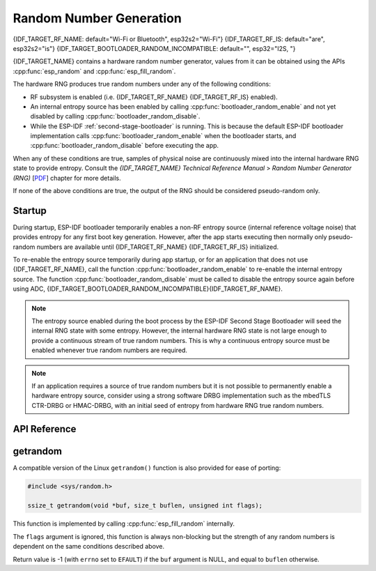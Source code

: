 Random Number Generation
========================

{IDF_TARGET_RF_NAME: default="Wi-Fi or Bluetooth", esp32s2="Wi-Fi"}
{IDF_TARGET_RF_IS: default="are", esp32s2="is"}
{IDF_TARGET_BOOTLOADER_RANDOM_INCOMPATIBLE: default="", esp32="I2S, "}

{IDF_TARGET_NAME} contains a hardware random number generator, values from it can be obtained using the APIs :cpp:func:`esp_random` and :cpp:func:`esp_fill_random`.

The hardware RNG produces true random numbers under any of the following conditions:

- RF subsystem is enabled (i.e. {IDF_TARGET_RF_NAME} {IDF_TARGET_RF_IS} enabled).
- An internal entropy source has been enabled by calling :cpp:func:`bootloader_random_enable` and not yet disabled by calling :cpp:func:`bootloader_random_disable`.
- While the ESP-IDF :ref:`second-stage-bootloader` is running. This is because the default ESP-IDF bootloader implementation calls :cpp:func:`bootloader_random_enable` when the bootloader starts, and :cpp:func:`bootloader_random_disable` before executing the app.

When any of these conditions are true, samples of physical noise are continuously mixed into the internal hardware RNG state to provide entropy. Consult the  *{IDF_TARGET_NAME} Technical Reference Manual* > *Random Number Generator (RNG)* [`PDF <{IDF_TARGET_TRM_EN_URL}#rng>`__] chapter for more details.

If none of the above conditions are true, the output of the RNG should be considered pseudo-random only.

Startup
-------

During startup, ESP-IDF bootloader temporarily enables a non-RF entropy source (internal reference voltage noise) that provides entropy for any first boot key generation. However, after the app starts executing then normally only pseudo-random numbers are available until {IDF_TARGET_RF_NAME} {IDF_TARGET_RF_IS} initialized.

To re-enable the entropy source temporarily during app startup, or for an application that does not use {IDF_TARGET_RF_NAME}, call the function :cpp:func:`bootloader_random_enable` to re-enable the internal entropy source. The function :cpp:func:`bootloader_random_disable` must be called to disable the entropy source again before using ADC, {IDF_TARGET_BOOTLOADER_RANDOM_INCOMPATIBLE}{IDF_TARGET_RF_NAME}.

.. note::

   The entropy source enabled during the boot process by the ESP-IDF Second Stage Bootloader will seed the internal RNG state with some entropy. However, the internal hardware RNG state is not large enough to provide a continuous stream of true random numbers. This is why a continuous entropy source must be enabled whenever true random numbers are required.

.. note::

   If an application requires a source of true random numbers but it is not possible to permanently enable a hardware entropy source, consider using a strong software DRBG implementation such as the mbedTLS CTR-DRBG or HMAC-DRBG, with an initial seed of entropy from hardware RNG true random numbers.

.. only:: not esp32

    Secondary Entropy
    -----------------

    {IDF_TARGET_NAME} RNG contains a secondary entropy source, based on sampling an asynchronous 8MHz internal oscillator (see the Technical Reference Manual for details). This entropy source is always enabled in ESP-IDF and continuously mixed into the RNG state by hardware. In testing, this secondary entropy source was sufficient to pass the `Dieharder`_ random number test suite without the main entropy source enabled (test input was created by concatenating short samples from a continuously resetting {IDF_TARGET_NAME}). However, it is currently only guaranteed that true random numbers will be produced when the main entropy source is also enabled as described above.

API Reference
-------------

.. include-build-file:: inc/esp_random.inc
.. include-build-file:: inc/bootloader_random.inc

getrandom
---------

A compatible version of the Linux ``getrandom()`` function is also provided for ease of porting:

.. code-block:: c

   #include <sys/random.h>

   ssize_t getrandom(void *buf, size_t buflen, unsigned int flags);

This function is implemented by calling :cpp:func:`esp_fill_random` internally.

The ``flags`` argument is ignored, this function is always non-blocking but the strength of any random numbers is dependent on the same conditions described above.

Return value is -1 (with ``errno`` set to ``EFAULT``) if the ``buf`` argument is NULL, and equal to ``buflen`` otherwise.

.. _Dieharder: https://webhome.phy.duke.edu/~rgb/General/dieharder.php

